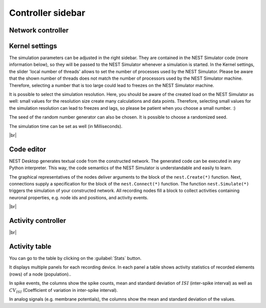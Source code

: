 Controller sidebar
==================

Network controller
------------------


Kernel settings
---------------

.. image:: /_static/img/screenshots/controller/kernel-settings.png
   :align: right
   :target: #kernel-settings
   :width: 360px

The simulation parameters can be adjusted in the right sidebar.
They are contained in the NEST Simulator code (more information below),
so they will be passed to the NEST Simulator
whenever a simulation is started.
In the Kernel settings, the slider 'local number of threads' allows to set
the number of processes used by the NEST Simulator.
Please be aware that the shown number of threads does not match the number
of processors used by the NEST Simulator machine.
Therefore, selecting a number that is too large could lead to freezes on
the NEST Simulator machine.

It is possible to select the simulation resolution.
Here, you should be aware of the created load on the NEST Simulator as well:
small values for the resolution size create many calculations and data points.
Therefore, selecting small values for the simulation resolution can lead to
freezes and lags, so please be patient when you choose a small number. :)

The seed of the random number generator can also be chosen.
It is possible to choose a randomized seed.

The simulation time can be set as well (in Milliseconds).

|br|

.. _controller-sidebar_code-editor:

Code editor
-----------

.. image:: /_static/img/screenshots/controller/code-editor.png
   :align: right
   :target: #code-editor
   :width: 360px

NEST Desktop generates textual code from the constructed network.
The generated code can be executed in any Python interpreter.
This way, the code semantics of the NEST Simulator is understandable and easily to learn.

The graphical representatives of the nodes deliver arguments to the block of the ``nest.Create(*)`` function.
Next, connections supply a specification for the block of the ``nest.Connect(*)`` function.
The function ``nest.Simulate(*)`` triggers the simulation of your constructed network.
All recording nodes fill a block to collect activities containing neuronal properties,
e.g. node ids and positions, and activity events.

|br|

.. _controller-sidebar_activity-controller:

Activity controller
-------------------

|br|

.. _controller-sidebar_activity-table:

Activity table
--------------

.. image:: /_static/img/screenshots/controller/activity-table.png
   :align: right
   :target: #activity-table
   :width: 320px

You can go to the table by clicking on the :guilabel:`Stats` button.

It displays multiple panels for each recording device.
In each panel a table shows activity statistics of recorded elements (rows) of a node (population)..

In spike events, the columns show the spike counts, mean and
standard deviation of :math:`ISI` (inter-spike interval)
as well as :math:`CV_{ISI}` (Coefficient of variation in inter-spike interval).

In analog signals (e.g. membrane potentials), the columns show the mean
and standard deviation of the values.
